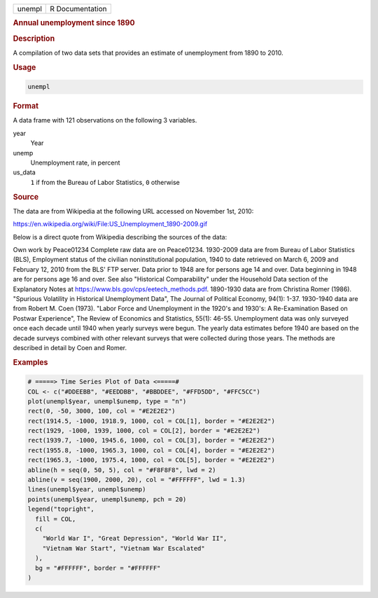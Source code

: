 .. container::

   ====== ===============
   unempl R Documentation
   ====== ===============

   .. rubric:: Annual unemployment since 1890
      :name: unempl

   .. rubric:: Description
      :name: description

   A compilation of two data sets that provides an estimate of
   unemployment from 1890 to 2010.

   .. rubric:: Usage
      :name: usage

   .. code:: R

      unempl

   .. rubric:: Format
      :name: format

   A data frame with 121 observations on the following 3 variables.

   year
      Year

   unemp
      Unemployment rate, in percent

   us_data
      ``1`` if from the Bureau of Labor Statistics, ``0`` otherwise

   .. rubric:: Source
      :name: source

   The data are from Wikipedia at the following URL accessed on November
   1st, 2010:

   https://en.wikipedia.org/wiki/File:US_Unemployment_1890-2009.gif

   Below is a direct quote from Wikipedia describing the sources of the
   data:

   Own work by Peace01234 Complete raw data are on Peace01234. 1930-2009
   data are from Bureau of Labor Statistics (BLS), Employment status of
   the civilian noninstitutional population, 1940 to date retrieved on
   March 6, 2009 and February 12, 2010 from the BLS' FTP server. Data
   prior to 1948 are for persons age 14 and over. Data beginning in 1948
   are for persons age 16 and over. See also "Historical Comparability"
   under the Household Data section of the Explanatory Notes at
   https://www.bls.gov/cps/eetech_methods.pdf. 1890-1930 data are from
   Christina Romer (1986). "Spurious Volatility in Historical
   Unemployment Data", The Journal of Political Economy, 94(1): 1-37.
   1930-1940 data are from Robert M. Coen (1973). "Labor Force and
   Unemployment in the 1920's and 1930's: A Re-Examination Based on
   Postwar Experience", The Review of Economics and Statistics, 55(1):
   46-55. Unemployment data was only surveyed once each decade until
   1940 when yearly surveys were begun. The yearly data estimates before
   1940 are based on the decade surveys combined with other relevant
   surveys that were collected during those years. The methods are
   described in detail by Coen and Romer.

   .. rubric:: Examples
      :name: examples

   .. code:: R

      # =====> Time Series Plot of Data <=====#
      COL <- c("#DDEEBB", "#EEDDBB", "#BBDDEE", "#FFD5DD", "#FFC5CC")
      plot(unempl$year, unempl$unemp, type = "n")
      rect(0, -50, 3000, 100, col = "#E2E2E2")
      rect(1914.5, -1000, 1918.9, 1000, col = COL[1], border = "#E2E2E2")
      rect(1929, -1000, 1939, 1000, col = COL[2], border = "#E2E2E2")
      rect(1939.7, -1000, 1945.6, 1000, col = COL[3], border = "#E2E2E2")
      rect(1955.8, -1000, 1965.3, 1000, col = COL[4], border = "#E2E2E2")
      rect(1965.3, -1000, 1975.4, 1000, col = COL[5], border = "#E2E2E2")
      abline(h = seq(0, 50, 5), col = "#F8F8F8", lwd = 2)
      abline(v = seq(1900, 2000, 20), col = "#FFFFFF", lwd = 1.3)
      lines(unempl$year, unempl$unemp)
      points(unempl$year, unempl$unemp, pch = 20)
      legend("topright",
        fill = COL,
        c(
          "World War I", "Great Depression", "World War II",
          "Vietnam War Start", "Vietnam War Escalated"
        ),
        bg = "#FFFFFF", border = "#FFFFFF"
      )
